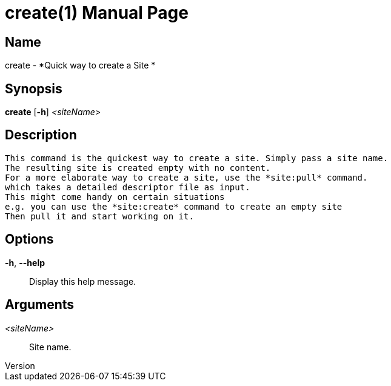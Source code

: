 // tag::picocli-generated-full-manpage[]
// tag::picocli-generated-man-section-header[]
:doctype: manpage
:revnumber: 
:manmanual: Create Manual
:mansource: 
:man-linkstyle: pass:[blue R < >]
= create(1)

// end::picocli-generated-man-section-header[]

// tag::picocli-generated-man-section-name[]
== Name

create - *Quick way to create a Site *

// end::picocli-generated-man-section-name[]

// tag::picocli-generated-man-section-synopsis[]
== Synopsis

*create* [*-h*] _<siteName>_

// end::picocli-generated-man-section-synopsis[]

// tag::picocli-generated-man-section-description[]
== Description

 This command is the quickest way to create a site. Simply pass a site name.
 The resulting site is created empty with no content.
 For a more elaborate way to create a site, use the *site:pull* command.
 which takes a detailed descriptor file as input.
 This might come handy on certain situations
 e.g. you can use the *site:create* command to create an empty site
 Then pull it and start working on it.


// end::picocli-generated-man-section-description[]

// tag::picocli-generated-man-section-options[]
== Options

*-h*, *--help*::
  Display this help message.

// end::picocli-generated-man-section-options[]

// tag::picocli-generated-man-section-arguments[]
== Arguments

_<siteName>_::
   Site name. 

// end::picocli-generated-man-section-arguments[]

// tag::picocli-generated-man-section-commands[]
// end::picocli-generated-man-section-commands[]

// tag::picocli-generated-man-section-exit-status[]
// end::picocli-generated-man-section-exit-status[]

// tag::picocli-generated-man-section-footer[]
// end::picocli-generated-man-section-footer[]

// end::picocli-generated-full-manpage[]
